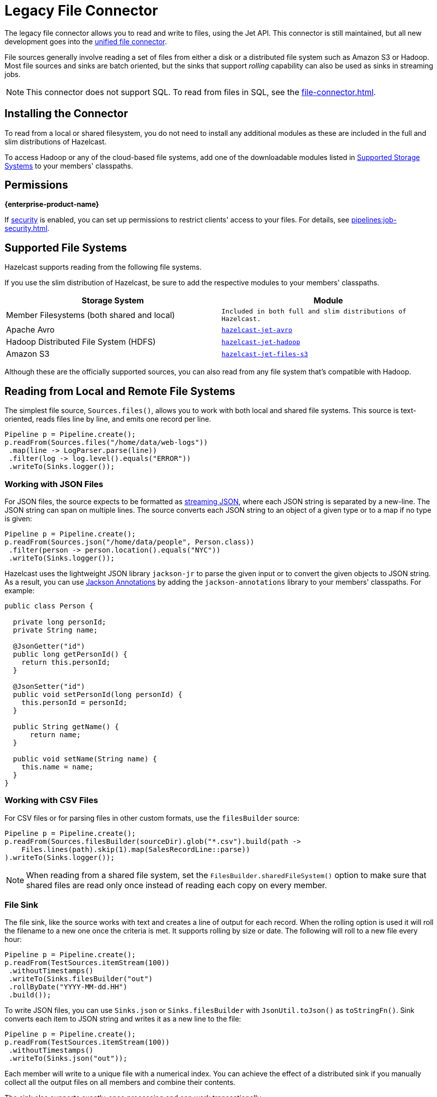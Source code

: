 = Legacy File Connector
:description: The legacy file connector allows you to read and write to files, using the Jet API. This connector is still maintained, but all new development goes into the unified file connector.

The legacy file connector allows you to read and write to files, using the Jet API. This connector is still maintained, but all new development goes into the xref:file-connector.adoc[unified file connector].

File sources generally involve reading a set of files
from either a disk or a distributed file system such as
Amazon S3 or Hadoop. Most file sources and sinks are batch oriented, but
the sinks that support _rolling_ capability can also be used as sinks in
streaming jobs.

NOTE: This connector does not support SQL. To read from files in SQL, see the xref:file-connector.adoc[].

== Installing the Connector

To read from a local or shared filesystem, you do not need to install any additional modules as these are included in the full and slim
distributions of Hazelcast.

To access Hadoop or any of the cloud-based file systems, add one of the downloadable modules listed in
<<supported-storage-systems, Supported Storage Systems>> to your members' classpaths.

== Permissions
[.enterprise]*{enterprise-product-name}*

If xref:security:enabling-jaas.adoc[security] is enabled, you can set up permissions to restrict clients' access to your files. For details, see xref:pipelines:job-security.adoc[].

== Supported File Systems

Hazelcast supports reading from the following file systems.

If you use the slim distribution of Hazelcast, be sure to add the respective modules to your members' classpaths.

[cols="a,m"]
|===
|Storage System|Module

|Member Filesystems (both shared and local)
|Included in both full and slim distributions of Hazelcast.

|Apache Avro
|link:https://mvnrepository.com/artifact/com.hazelcast.jet/hazelcast-jet-avro/{full-version}[hazelcast-jet-avro]

|Hadoop Distributed File System (HDFS)
|link:https://mvnrepository.com/artifact/com.hazelcast.jet/hazelcast-jet-hadoop/{full-version}[hazelcast-jet-hadoop]

|Amazon S3
|link:https://mvnrepository.com/artifact/com.hazelcast.jet/hazelcast-jet-files-s3/{full-version}[hazelcast-jet-files-s3]
|===

Although these are the officially supported sources, you can also read from
any file system that's compatible with Hadoop.

== Reading from Local and Remote File Systems

The simplest file source, `Sources.files()`, allows you to work with both local and shared
file systems. This source is text-oriented, reads files line by
line, and emits one record per line.

```java
Pipeline p = Pipeline.create();
p.readFrom(Sources.files("/home/data/web-logs"))
 .map(line -> LogParser.parse(line))
 .filter(log -> log.level().equals("ERROR"))
 .writeTo(Sinks.logger());
```

=== Working with JSON Files

For JSON files, the source expects to be formatted as
link:https://en.wikipedia.org/wiki/JSON_streaming[streaming JSON],
where each JSON string is separated by a new-line. The JSON string can span on multiple lines. The source converts each JSON string
to an object of a given type or to a map if no type is given:

```java
Pipeline p = Pipeline.create();
p.readFrom(Sources.json("/home/data/people", Person.class))
 .filter(person -> person.location().equals("NYC"))
 .writeTo(Sinks.logger());
```

Hazelcast uses the lightweight JSON library `jackson-jr` to parse the given
input or to convert the given objects to JSON string. As a result, you can use
link:https://github.com/FasterXML/jackson-annotations/wiki/Jackson-Annotations[Jackson Annotations]
by adding the `jackson-annotations` library to your members' classpaths. For example:

```java
public class Person {

  private long personId;
  private String name;

  @JsonGetter("id")
  public long getPersonId() {
    return this.personId;
  }

  @JsonSetter("id")
  public void setPersonId(long personId) {
    this.personId = personId;
  }

  public String getName() {
      return name;
  }

  public void setName(String name) {
    this.name = name;
  }
}
```

=== Working with CSV Files

For CSV files or for parsing files in other custom formats, use the `filesBuilder` source:

```java
Pipeline p = Pipeline.create();
p.readFrom(Sources.filesBuilder(sourceDir).glob("*.csv").build(path ->
    Files.lines(path).skip(1).map(SalesRecordLine::parse))
).writeTo(Sinks.logger());
```

NOTE: When reading from a shared file system, set the `FilesBuilder.sharedFileSystem()` option to make sure that shared files are read only once instead of reading each copy on every member.

=== File Sink

The file sink, like the source works with text and creates a line of
output for each record. When the rolling option is used it will roll the
filename to a new one once the criteria is met. It supports rolling by
size or date. The following will roll to a new file every hour:

```java
Pipeline p = Pipeline.create();
p.readFrom(TestSources.itemStream(100))
 .withoutTimestamps()
 .writeTo(Sinks.filesBuilder("out")
 .rollByDate("YYYY-MM-dd.HH")
 .build());
```

To write JSON files, you can use `Sinks.json` or `Sinks.filesBuilder`
with `JsonUtil.toJson()` as `toStringFn()`. Sink converts each item to JSON
string and writes it as a new line to the file:

```java
Pipeline p = Pipeline.create();
p.readFrom(TestSources.itemStream(100))
 .withoutTimestamps()
 .writeTo(Sinks.json("out"));
```

Each member will write to a unique file with a numerical index. You can
achieve the effect of a distributed sink if you manually collect all the
output files on all members and combine their contents.

The sink also supports exactly-once processing and can work
transactionally.

=== File Watcher

File watcher is a streaming file source, where only the new files or
appended lines are emitted. If the files are modified in more complex
ways, the behavior is undefined.

```java
Pipeline p = Pipeline.create();
p.readFrom(Sources.fileWatcher("/home/data"))
 .withoutTimestamps()
 .writeTo(Sinks.logger());
```

You can create streaming file source for JSON files too:

```java
Pipeline p = Pipeline.create();
p.readFrom(Sources.jsonWatcher("/home/data", Person.class))
 .withoutTimestamps()
 .writeTo(Sinks.logger());
```

== Apache Avro

link:https://avro.apache.org/[Apache Avro] is a binary data storage format
which is schema based. The connectors are similar to the local file
connectors, but work with binary files stored in _Avro Object Container
File_ format.

To use the Avro connector, make sure the `hazelcast-jet-avro`
module is present in the `lib` directory and add the following
dependency to your application:

[tabs] 
==== 
Gradle:: 
+ 
-- 
[source,groovy,subs="attributes+"]
----
compile 'com.hazelcast.jet:hazelcast-jet-avro:{full-version}'
----
--
Maven:: 
+ 
-- 
[source,xml,subs="attributes+"]
----
<dependency>
  <groupId>com.hazelcast.jet</groupId>
  <artifactId>hazelcast-jet-avro</artifactId>
  <version>{full-version}</version>
</dependency>
----
--
====

With Avro sources, you can use either the `SpecificReader` or
`DatumReader` depending on the data type:

```java
Pipeline p = Pipeline.create();
p.readFrom(AvroSources.files("/home/data", Person.class))
 .filter(person -> person.age() > 30)
 .writeTo(Sinks.logger());
```

The sink expects a schema and the type to be written:

```java
p.writeTo(AvroSinks.files(DIRECTORY_NAME, Person.getClassSchema()), Person.class))
```

== Hadoop InputFormat/OutputFormat

You can use Hadoop connector to read/write files from/to Hadoop
Distributed File System (HDFS), local file system, or any other system
which has Hadoop connectors, including various cloud storages. Hazelcast was
tested with:

* Amazon S3
* Google Cloud Storage
* Azure Cloud Storage
* Azure Data Lake

The Hadoop source and sink require a configuration object of type
link:https://hadoop.apache.org/docs/r2.10.0/api/org/apache/hadoop/conf/Configuration.html[Configuration]
which supplies the input and output paths and formats. They don’t
actually create a MapReduce job, this config is simply used to describe
the required inputs and outputs. You can share the same `Configuration`
instance between several source/sink instances.

For example, to do a canonical word count on a Hadoop data source,
we can use the following pipeline:

```java
Job job = Job.getInstance();
job.setInputFormatClass(TextInputFormat.class);
job.setOutputFormatClass(TextOutputFormat.class);
TextInputFormat.addInputPath(job, new Path("input-path"));
TextOutputFormat.setOutputPath(job, new Path("output-path"));
Configuration configuration = job.getConfiguration();

Pipeline p = Pipeline.create();
p.readFrom(HadoopSources.inputFormat(configuration, (k, v) -> v.toString()))
 .flatMap(line -> traverseArray(line.toLowerCase().split("\\W+")))
 .groupingKey(word -> word)
 .aggregate(AggregateOperations.counting())
 .writeTo(HadoopSinks.outputFormat(configuration));
```

The Hadoop source and sink will use either the new or the old MapReduce
API based on the input format configuration.

Each processor will write to a different file in the output directory
identified by the unique processor id. The files will be in a temporary
state until the job is completed and will be committed when the job is
complete. For streaming jobs, they will be committed when the job is
cancelled. We have plans to introduce a rolling sink for Hadoop in the
future to have better streaming support.

=== Data Locality

Hazelcast distributes the input data across cluster members, with each processor
instance reading only a part of the input. If Hazelcast members are co-located
with the Hadoop data nodes, then Hazelcast can make use of data locality by
reading the blocks locally where possible. This can bring a significant
increase in read throughput.

=== Serialization and Writables

Hadoop types implement their own serialization mechanism through the use
of `Writable` types. Jet provides an adapter to register a `Writable`
for Hazelcast serialization without having to write
additional serialization code. To use this adapter, you can register
your own `Writable` types by extending `WritableSerializerHook` and
registering the hook.

=== Hadoop Classpath

When submitting jobs that use Hadoop, sending Hadoop JARs should be
avoided and instead the Hadoop classpath should be used. Hadoop JARs
contain some JVM hooks and can keep lingering references inside the JVM
long after the job has ended, causing memory leaks.

To obtain the hadoop classpath, use the `hadoop classpath` command and
append the output to the `CLASSPATH` environment variable before
starting Hazelcast.

== Amazon S3

The Amazon S3 connectors are text-based connectors that can read and
write files to Amazon S3 storage.

The connectors expect the user to provide either an `S3Client` instance
or credentials (or using the default ones) to create the client. The
source and sink assume the data is in the form of plain text and
emit/receive data items which represent individual lines of text.

[source,java]
----
AwsBasicCredentials credentials = AwsBasicCredentials.create("accessKeyId", "accessKeySecret");
S3Client s3 = S3Client.builder()
  .credentialsProvider(StaticCredentialsProvider.create(credentials))
  .build();

Pipeline p = Pipeline.create();
p.readFrom(S3Sources.s3(singletonList("input-bucket"), "prefix",
() -> S3Client.builder().credentialsProvider(StaticCredentialsProvider.create(credentials)).build())
 .filter(line -> line.contains("ERROR"))
 .writeTo(Sinks.logger());
))
----

The S3 sink works similar to the local file sink, writing a line to the
output for each input item:

```java
Pipeline p = Pipeline.create();
p.readFrom(TestSources.items("the", "brown", "fox"))
 .writeTo(S3Sinks.s3("output-bucket", () -> S3Client.create()));
```

The sink creates an object in the bucket for each processor instance.
Name of the file will include a user provided prefix (if defined),
followed by the processor’s global index. For example the processor
having the index `2` with prefix `my-object-` will create the object
`my-object-2`.

S3 sink uses the multi-part upload feature of S3 SDK. The sink buffers
the items to parts and uploads them after buffer reaches to the
threshold. The multi-part upload is completed when the job completes and
makes the objects available on the S3. Since a streaming jobs never
complete, S3 sink is not currently applicable to streaming jobs.

== Fvecs and ivecs
[.enterprise]*{enterprise-product-name}*

Fvecs and ivecs files are binary files containing, respectively, float and integer vectors with IDs. The connectors are similar to local file connectors, but work with fvecs and ivecs files.
Fvecs and ivecs files can only be sources, and can therefore only be read; fvecs and ivecs files cannot be used as sinks.

```java
Pipeline p = Pipeline.create();
p.readFrom(VectorSources.fvecs("/home/data", "query.fvecs"))
  .writeTo(Sinks.map("testvectors"));
```

```java
Pipeline p = Pipeline.create();
p.readFrom(VectorSources.ivecs("/home/data", "groundtruth.ivecs"))
  .writeTo(Sinks.map("groundtruth"));
```

Legacy file connectors provide only basic options, if you need more features, like reading fvecs and ivecs files from cloud storage, use xref:file-connector.adoc#fvecs-and-ivecs[unified file connector].